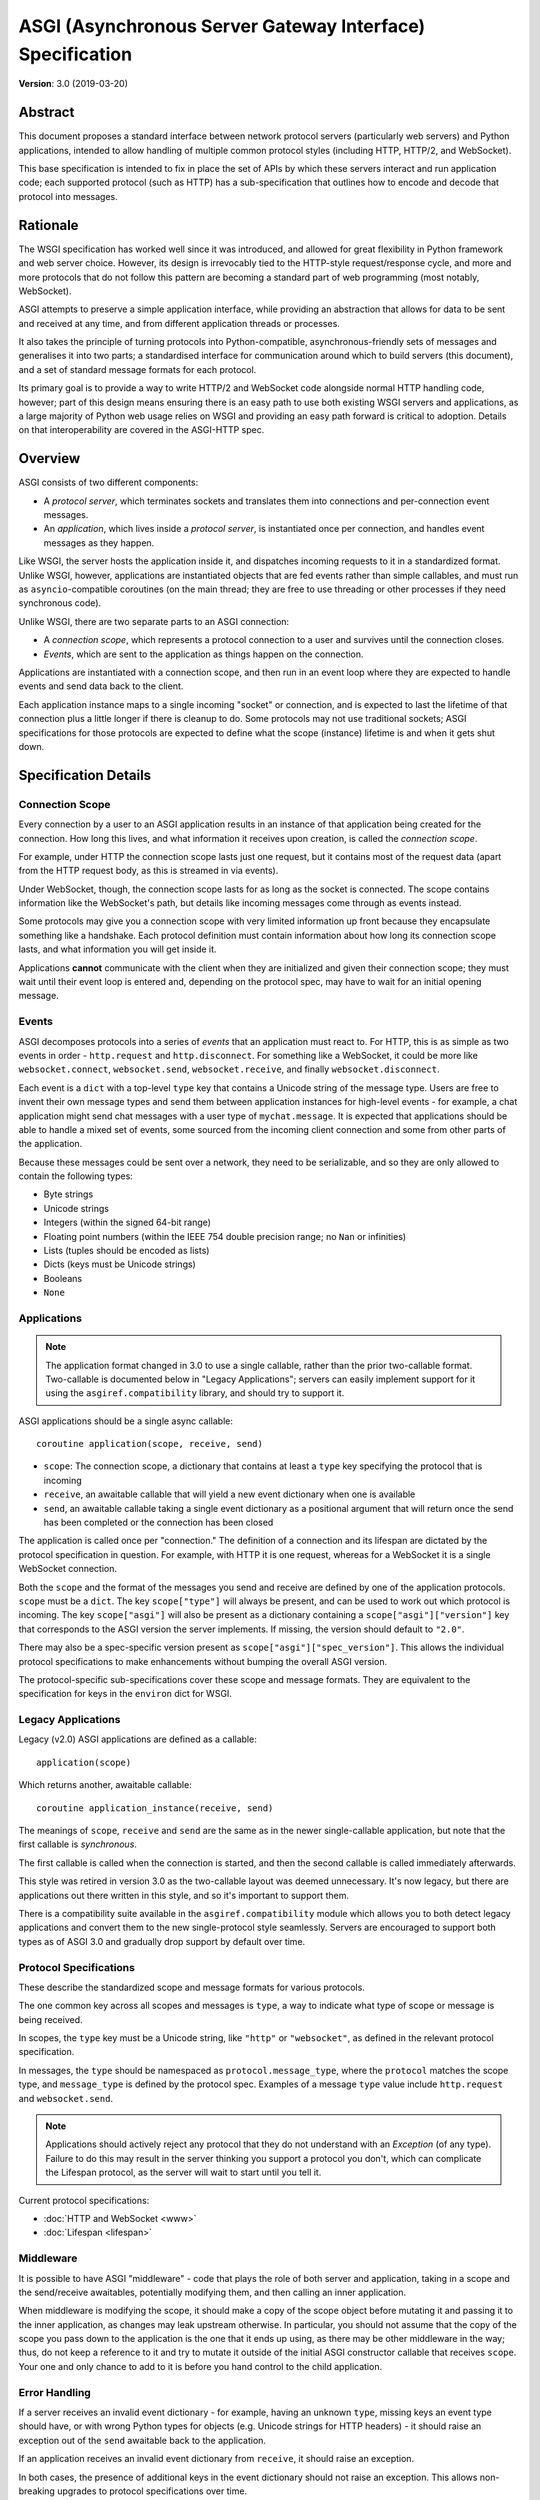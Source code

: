 ==========================================================
ASGI (Asynchronous Server Gateway Interface) Specification
==========================================================

**Version**: 3.0 (2019-03-20)

Abstract
========

This document proposes a standard interface between network protocol
servers (particularly web servers) and Python applications, intended
to allow handling of multiple common protocol styles (including HTTP, HTTP/2,
and WebSocket).

This base specification is intended to fix in place the set of APIs by which
these servers interact and run application code;
each supported protocol (such as HTTP) has a sub-specification that outlines
how to encode and decode that protocol into messages.


Rationale
=========

The WSGI specification has worked well since it was introduced, and
allowed for great flexibility in Python framework and web server choice.
However, its design is irrevocably tied to the HTTP-style
request/response cycle, and more and more protocols that do not follow this
pattern are becoming a standard part of web programming (most notably,
WebSocket).

ASGI attempts to preserve a simple application interface, while providing an
abstraction that allows for data to be sent and received at any time, and from
different application threads or processes.

It also takes the principle of turning protocols into Python-compatible,
asynchronous-friendly sets of messages and generalises it into two parts;
a standardised interface for communication around which to build servers (this
document), and a set of standard message formats for each protocol.

Its primary goal is to provide a way to write HTTP/2 and WebSocket code
alongside normal HTTP handling code, however; part of this design means
ensuring there is an easy path to use both existing WSGI servers and
applications, as a large majority of Python web usage relies on WSGI and
providing an easy path forward is critical to adoption. Details on that
interoperability are covered in the ASGI-HTTP spec.


Overview
========

ASGI consists of two different components:

- A *protocol server*, which terminates sockets and translates them into
  connections and per-connection event messages.

- An *application*, which lives inside a *protocol server*, is instantiated
  once per connection, and handles event messages as they happen.

Like WSGI, the server hosts the application inside it, and dispatches incoming
requests to it in a standardized format. Unlike WSGI, however, applications
are instantiated objects that are fed events rather than simple callables,
and must run as ``asyncio``-compatible coroutines (on the main thread;
they are free to use threading or other processes if they need synchronous
code).

Unlike WSGI, there are two separate parts to an ASGI connection:

- A *connection scope*, which represents a protocol connection to a user and
  survives until the connection closes.

- *Events*, which are sent to the application as things happen on the
  connection.

Applications are instantiated with a connection scope, and then run in an
event loop where they are expected to handle events and send data back to the
client.

Each application instance maps to a single incoming "socket" or connection, and
is expected to last the lifetime of that connection plus a little longer if
there is cleanup to do. Some protocols may not use traditional sockets; ASGI
specifications for those protocols are expected to define what the scope
(instance) lifetime is and when it gets shut down.


Specification Details
=====================

Connection Scope
----------------

Every connection by a user to an ASGI application results in an instance of
that application being created for the connection. How long this lives, and
what information it receives upon creation, is called the *connection scope*.

For example, under HTTP the connection scope lasts just one request, but it
contains most of the request data (apart from the HTTP request body, as this
is streamed in via events).

Under WebSocket, though, the connection scope lasts for as long as the socket
is connected. The scope contains information like the WebSocket's path, but
details like incoming messages come through as events instead.

Some protocols may give you a connection scope with very limited information up
front because they encapsulate something like a handshake. Each protocol
definition must contain information about how long its connection scope lasts,
and what information you will get inside it.

Applications **cannot** communicate with the client when they are
initialized and given their connection scope; they must wait until their
event loop is entered and, depending on the protocol spec, may have to
wait for an initial opening message.


Events
------

ASGI decomposes protocols into a series of *events* that an application must
react to. For HTTP, this is as simple as two events in order - ``http.request``
and ``http.disconnect``. For something like a WebSocket, it could be more like
``websocket.connect``, ``websocket.send``, ``websocket.receive``, and finally
``websocket.disconnect``.

Each event is a ``dict`` with a top-level ``type`` key that contains a
Unicode string of the message type. Users are free to invent their own message
types and send them between application instances for high-level events - for
example, a chat application might send chat messages with a user type of
``mychat.message``. It is expected that applications should be able to handle
a mixed set of events, some sourced from the incoming client connection and
some from other parts of the application.

Because these messages could be sent over a network, they need to be
serializable, and so they are only allowed to contain the following types:

* Byte strings
* Unicode strings
* Integers (within the signed 64-bit range)
* Floating point numbers (within the IEEE 754 double precision range; no
  ``Nan`` or infinities)
* Lists (tuples should be encoded as lists)
* Dicts (keys must be Unicode strings)
* Booleans
* ``None``


Applications
------------

.. note::

    The application format changed in 3.0 to use a single callable, rather than
    the prior two-callable format. Two-callable is documented below in
    "Legacy Applications"; servers can easily implement support for it using
    the ``asgiref.compatibility`` library, and should try to support it.

ASGI applications should be a single async callable::

    coroutine application(scope, receive, send)

* ``scope``: The connection scope, a dictionary that contains at least a
  ``type`` key specifying the protocol that is incoming
* ``receive``, an awaitable callable that will yield a new event dictionary
  when one is available
* ``send``, an awaitable callable taking a single event dictionary as a
  positional argument that will return once the send has been
  completed or the connection has been closed

The application is called once per "connection." The definition of a connection
and its lifespan are dictated by the protocol specification in question. For
example, with HTTP it is one request, whereas for a WebSocket it is a single
WebSocket connection.

Both the ``scope`` and the format of the messages you send and receive
are defined by one of the application protocols. ``scope`` must be a
``dict``.  The key ``scope["type"]`` will always be present, and can
be used to work out which protocol is incoming. The key
``scope["asgi"]`` will also be present as a dictionary containing a
``scope["asgi"]["version"]`` key that corresponds to the ASGI version
the server implements. If missing, the version should default to ``"2.0"``.

There may also be a spec-specific version present as
``scope["asgi"]["spec_version"]``. This allows the individual protocol
specifications to make enhancements without bumping the overall ASGI version.

The protocol-specific sub-specifications cover these scope and message formats.
They are equivalent to the specification for keys in the ``environ`` dict for
WSGI.


Legacy Applications
-------------------

Legacy (v2.0) ASGI applications are defined as a callable::

    application(scope)

Which returns another, awaitable callable::

    coroutine application_instance(receive, send)

The meanings of ``scope``, ``receive`` and ``send`` are the same as in the
newer single-callable application, but note that the first callable is
*synchronous*.

The first callable is called when the connection is started, and then the
second callable is called immediately afterwards.

This style was retired in version 3.0 as the two-callable layout was deemed
unnecessary. It's now legacy, but there are applications out there written in
this style, and so it's important to support them.

There is a compatibility suite available in the ``asgiref.compatibility``
module which allows you to both detect legacy applications and convert them
to the new single-protocol style seamlessly. Servers are encouraged to support
both types as of ASGI 3.0 and gradually drop support by default over time.


Protocol Specifications
-----------------------

These describe the standardized scope and message formats for various
protocols.

The one common key across all scopes and messages is ``type``, a way to
indicate what type of scope or message is being received.

In scopes, the ``type`` key must be a Unicode string, like ``"http"`` or
``"websocket"``, as defined in the relevant protocol specification.

In messages, the ``type`` should be namespaced as ``protocol.message_type``,
where the ``protocol`` matches the scope type, and ``message_type`` is
defined by the protocol spec. Examples of a message ``type`` value include
``http.request`` and ``websocket.send``.

.. note::

  Applications should actively reject any protocol that they do not understand
  with an `Exception` (of any type). Failure to do this may result in the
  server thinking you support a protocol you don't, which can complicate the
  Lifespan protocol, as the server will wait to start until you tell it.


Current protocol specifications:

* :doc:`HTTP and WebSocket <www>`
* :doc:`Lifespan <lifespan>`


Middleware
----------

It is possible to have ASGI "middleware" - code that plays the role of both
server and application, taking in a scope and the send/receive awaitables,
potentially modifying them, and then calling an inner application.

When middleware is modifying the scope, it should make a copy of the scope
object before mutating it and passing it to the inner application, as changes
may leak upstream otherwise. In particular, you should not assume that the copy
of the scope you pass down to the application is the one that it ends up using,
as there may be other middleware in the way; thus, do not keep a reference to
it and try to mutate it outside of the initial ASGI constructor callable that
receives ``scope``. Your one and only chance to add to it is before you hand
control to the child application.


Error Handling
--------------

If a server receives an invalid event dictionary - for example, having an
unknown ``type``, missing keys an event type should have, or with wrong Python
types for objects (e.g. Unicode strings for HTTP headers) - it should raise an
exception out of the ``send`` awaitable back to the application.

If an application receives an invalid event dictionary from ``receive``, it
should raise an exception.

In both cases, the presence of additional keys in the event dictionary should
not raise an exception. This allows non-breaking upgrades to protocol
specifications over time.

Servers are free to surface errors that bubble up out of application instances
they are running however they wish - log to console, send to syslog, or other
options - but they must terminate the application instance and its associated
connection if this happens.

Note that messages received by a server after the connection has been
closed are not considered errors. In this case the ``send`` awaitable
callable should act as a no-op.


Extra Coroutines
----------------

Frameworks or applications may want to run extra coroutines in addition to the
coroutine launched for each application instance. Since there is no way to
parent these to the instance's coroutine in Python 3.7, applications should
ensure that all coroutines launched as part of running an application instance
are terminated either before or at the same time as the application instance's
coroutine.

Any coroutines that continue to run outside of this window have no guarantees
about their lifetime and may be killed at any time.


Extensions
----------

There are times when protocol servers may want to provide server-specific
extensions outside of a core ASGI protocol specification, or when a change
to a specification is being trialled before being rolled in.

For this use case, we define a common pattern for ``extensions`` - named
additions to a protocol specification that are optional but that, if provided
by the server and understood by the application, can be used to get more
functionality.

This is achieved via an ``extensions`` entry in the ``scope`` dictionary, which
is itself a ``dict``. Extensions have a Unicode string name that
is agreed upon between servers and applications.

If the server supports an extension, it should place an entry into the
``extensions`` dictionary under the extension's name, and the value of that
entry should itself be a ``dict``. Servers can provide any extra scope
information that is part of the extension inside this value or, if the
extension is only to indicate that the server accepts additional events via
the ``send`` callable, it may just be an empty ``dict``.

As an example, imagine a HTTP protocol server wishes to provide an extension
that allows a new event to be sent back to the server that tries to flush the
network send buffer all the way through the OS level. It provides an empty
entry in the ``extensions`` dictionary to signal that it can handle the event::

    scope = {
        "type": "http",
        "method": "GET",
        ...
        "extensions": {
            "fullflush": {},
        },
    }

If an application sees this it then knows it can send the custom event
(say, of type ``http.fullflush``) via the ``send`` callable.


Strings and Unicode
-------------------

In this document, and all sub-specifications, *byte string* refers to
the ``bytes`` type in Python 3. *Unicode string* refers to the ``str`` type
in Python 3.

This document will never specify just *string* - all strings are one of the
two exact types.

All ``dict`` keys mentioned (including those for *scopes* and *events*) are
Unicode strings.


Version History
===============

* 3.0 (2019-03-04): Changed to single-callable application style
* 2.0 (2017-11-28): Initial non-channel-layer based ASGI spec


Copyright
=========

This document has been placed in the public domain.
